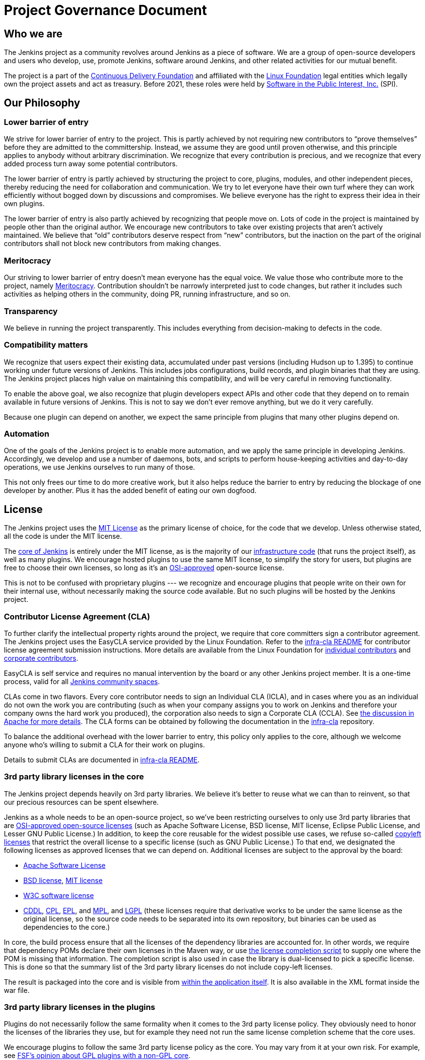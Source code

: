 =  Project Governance Document


== Who we are

The Jenkins project as a community revolves around Jenkins as a piece of software. We are a group of open-source developers and users who develop, use, promote Jenkins, software around Jenkins, and other related activities for our mutual benefit.

The project is a part of the https://cd.foundation/[Continuous Delivery Foundation] and
affiliated with the link:https://www.linuxfoundation.org/[Linux Foundation] legal entities which legally own the project assets and act as treasury.
Before 2021, these roles were held by 
link:https://www.spi-inc.org/[Software in the Public Interest, Inc.] (SPI).

== Our Philosophy

=== Lower barrier of entry

We strive for lower barrier of entry to the project. This is partly achieved by not requiring new contributors to “prove themselves” before they are admitted to the committership. Instead, we assume they are good until proven otherwise, and this principle applies to anybody without arbitrary discrimination. We recognize that every contribution is precious, and we recognize that every added process turn away some potential contributors.

The lower barrier of entry is partly achieved by structuring the project to core, plugins, modules, and other independent pieces, thereby reducing the need for collaboration and communication. We try to let everyone have their own turf where they can work efficiently without bogged down by discussions and compromises. We believe everyone has the right to express their idea in their own plugins.

The lower barrier of entry is also partly achieved by recognizing that people move on. Lots of code in the project is maintained by people other than the original author. We encourage new contributors to take over existing projects that aren’t actively maintained. We believe that “old” contributors deserve respect from “new” contributors, but the inaction on the part of the original contributors shall not block new contributors from making changes.

=== Meritocracy

Our striving to lower barrier of entry doesn’t mean everyone has the equal voice. We value those who contribute more to the project, namely link:https://en.wikipedia.org/wiki/Meritocracy[Meritocracy]. Contribution shouldn’t be narrowly interpreted just to code changes, but rather it includes such activities as helping others in the community, doing PR, running infrastructure, and so on.

=== Transparency

We believe in running the project transparently. This includes everything from decision-making to defects in the code.

=== Compatibility matters

We recognize that users expect their existing data, accumulated under past versions (including Hudson up to 1.395) to continue working under future versions of Jenkins. This includes jobs configurations, build records, and plugin binaries that they are using. The Jenkins project places high value on maintaining this compatibility, and will be very careful in removing functionality.

To enable the above goal, we also recognize that plugin developers expect APIs and other code that they depend on to remain available in future versions of Jenkins. This is not to say we don’t ever remove anything, but we do it very carefully.

Because one plugin can depend on another, we expect the same principle from plugins that many other plugins depend on.

=== Automation

One of the goals of the Jenkins project is to enable more automation, and we apply the same principle in developing Jenkins. Accordingly, we develop and use a number of daemons, bots, and scripts to perform house-keeping activities and day-to-day operations, we use Jenkins ourselves to run many of those.

This not only frees our time to do more creative work, but it also helps reduce the barrier to entry by reducing the blockage of one developer by another. Plus it has the added benefit of eating our own dogfood.

== License

The Jenkins project uses the link:https://opensource.org/licenses/MIT[MIT License] as the primary license of choice, for the code that we develop. Unless otherwise stated, all the code is under the MIT license.

The link:https://github.com/jenkinsci/jenkins[core of Jenkins] is entirely under the MIT license, as is the majority of our link:https://github.com/jenkins-infra[infrastructure code] (that runs the project itself), as well as many plugins. We encourage hosted plugins to use the same MIT license, to simplify the story for users, but plugins are free to choose their own licenses, so long as it’s an link:https://opensource.org/licenses/[OSI-approved] open-source license.

This is not to be confused with proprietary plugins --- we recognize and encourage plugins that people write on their own for their internal use, without necessarily making the source code available. But no such plugins will be hosted by the Jenkins project.

[[cla]]

=== Contributor License Agreement (CLA)

To further clarify the intellectual property rights around the project, we require that core committers sign a contributor agreement.
The Jenkins project uses the EasyCLA service provided by the Linux Foundation.
Refer to the link:https://github.com/jenkinsci/infra-cla/blob/master/README.md[infra-cla README] for contributor license agreement submission instructions.
More details are available from the Linux Foundation for link:https://docs.linuxfoundation.org/lfx/easycla/v2-current/contributors/individual-contributor[individual contributors] and link:https://docs.linuxfoundation.org/lfx/easycla/v2-current/contributors/corporate-contributor[corporate contributors].

EasyCLA is self service and requires no manual intervention by the board or any other Jenkins project member.
It is a one-time process, valid for all xref:project:ROOT:conduct.adoc#community-spaces[Jenkins community spaces].

CLAs come in two flavors. Every core contributor needs to sign an Individual CLA (ICLA), and in cases where you as an individual do not own the work you are contributing (such as when your company assigns you to work on Jenkins and therefore your company owns the hard work you produced), the corporation also needs to sign a Corporate CLA (CCLA). See link:https://www.apache.org/licenses/#clas[the discussion in Apache for more details]. The CLA forms can be obtained by following the documentation in the link:https://github.com/jenkinsci/infra-cla[infra-cla] repository.

To balance the additional overhead with the lower barrier to entry, this policy only applies to the core, although we welcome anyone who's willing to submit a CLA for their work on plugins.

Details to submit CLAs are documented in link:https://github.com/jenkinsci/infra-cla/blob/master/README.md[infra-cla README].

=== 3rd party library licenses in the core

The Jenkins project depends heavily on 3rd party libraries. We believe it's better to reuse what we can than to reinvent, so that our precious resources can be spent elsewhere.

Jenkins as a whole needs to be an open-source project, so we've been restricting ourselves to only use 3rd party libraries that are link:https://www.opensource.org/[OSI-approved open-source licenses] (such as Apache Software License, BSD license, MIT license, Eclipse Public License, and Lesser GNU Public License.) In addition, to keep the core reusable for the widest possible use cases, we refuse so-called link:https://en.wikipedia.org/wiki/Copyleft[copyleft licenses] that restrict the overall license to a specific license (such as GNU Public License.) To that end, we designated the following licenses as approved licenses that we can depend on. Additional licenses are subject to the approval by the board:

* link:https://www.apache.org/licenses/[Apache Software License]
* link:https://opensource.org/licenses/bsd-license.php[BSD license], link:https://opensource.org/licenses/mit-license.php[MIT license]
* link:https://opensource.org/licenses/W3C.php[W3C software license]
* link:https://opensource.org/licenses/cddl1.php[CDDL], link:https://opensource.org/licenses/cpl1.0.php[CPL], link:https://opensource.org/licenses/eclipse-1.0.php[EPL], and link:https://opensource.org/licenses/mozilla1.0.php[MPL], and link:https://opensource.org/licenses/lgpl-license.php[LGPL] (these licenses require that derivative works to be under the same license as the original license, so the source code needs to be separated into its own repository, but binaries can be used as dependencies to the core.)

In core, the build process ensure that all the licenses of the dependency libraries are accounted for. In other words, we require that dependency POMs declare their own licenses in the Maven way, or use link:https://github.com/jenkinsci/jenkins/blob/master/licenseCompleter.groovy[the license completion script] to supply one where the POM is missing that information. The completion script is also used in case the library is dual-licensed to pick a specific license. This is done so that the summary list of the 3rd party library licenses do not include copy-left licenses.

The result is packaged into the core and is visible from link:https://ci.jenkins-ci.org/about[within the application itself]. It is also available in the XML format inside the war file.

=== 3rd party library licenses in the plugins

Plugins do not necessarily follow the same formality when it comes to the 3rd party license policy. They obviously need to honor the licenses of the libraries they use, but for example they need not run the same license completion scheme that the core uses.

We encourage plugins to follow the same 3rd party license policy as the core. You may vary from it at your own risk. For example, see link:https://www.gnu.org/licenses/gpl-faq.html#NFUseGPLPlugins[FSF's opinion about GPL plugins with a non-GPL core].

== Trademark

See the xref:project:trademark:index.adoc[Trademark and Attribution] page for details.

== Project roles/stakeholders

=== Governance board

The governance board consists of five people who act as public representatives of the project, when such representation is necessary, for example to interface external entities such as SPI or CDF.

The board also acts as the ultimate decision-making authority in case disputes cannot be resolved via the regular project community meeting. The decision-making ability of the board is more symbolic and honorific, and it “rules” like British royalty rather than a dictatorship.

The xref:project:ROOT:board.adoc[Governance Board] page provides further information, including a list of current board members, and how to contact the board.

The process by which the Governance Board is elected can be reviewed in the xref:project:ROOT:board-election-process.adoc[Board Election Process]


=== Infrastructure admins

Infrastructure administrators have root access to the various servers and build agents that run `jenkins-ci.org` and other sub-domains. They keep those servers up and running, installing new software, coordinating mirrors, handling keys and certificates, and making sure that we can keep churning out code.

Because of the sensitive nature of this work, infrastructure admins are by invitation only, and some of the activity happen behind closed doors. Infrastructure admins often appoint others to delegate some partial access to the system to complete some tasks.

Infrastructure components are maintained by the xref:projects:infrastructure:index.adoc[infrastructure project].
See the xref:projects:infrastructure:index.adoc#contributing[contributing guidelines] for more information.
Open a link:https://github.com/jenkins-infra/helpdesk[help desk issue] for infrastructure problems.

=== Core committers

Core committers are those who have push access to link:https://github.com/jenkinsci/jenkins[the main Jenkins repository] that produces `jenkins.war`. To become a core committer, one needs to sign the xref:#cla[contributor license agreement]. One is not required to have a proven history of contributions before being granted commit access, but that doesn’t mean other core committers will never revert your changes.

The list of CLA signers is be maintained here: https://github.com/jenkinsci/infra-cla


=== Plugin committers

Plugin committers are those who have push access to specific plugin repositories hosted under the jenkinsci GitHub organization. One is not required to have a proven history of contributions before being granted commit access. All you have to do is to ask. But that doesn’t mean other existing committers will never revert your changes.

=== Localization contributors

Localization contributors have push access to both the core and hosted plugins. They make localization/internationalization related changes to the code and resources, and they push those changes without seeking approval from the core/plugin committers.

=== Users

Users use Jenkins and its plugins. They contribute to the project by providing feedback, filing bug reports, prioritizing features and fixes for developers, helping other users, and making committers feel like their work is worth while.

== Communication

The communication among people in the community is crucial to the oneness of the project.
People in the Jenkins project communicate with each other in several different places.
There is an xref:sigs:advocacy-and-outreach:index.adoc[Advocacy and Outreach] special interest group which focuses on public communications.
Some of the communication channels are listed below.

Mailing lists::
We encourage mailing lists as the primary means of developer & user discussion, because of their asynchrony and ability to search the archive. The project website lists xref:community:mailing-lists:index.adoc[the active mailing lists and their purposes].

Chats::
Jenkins project uses xref:community:chat:index.adoc[IRC and Gitter channels] for real time interactive communications. This is also the place where active members bond with each other.

Twitter::
link:https://twitter.com/jenkinsci[@jenkinsci] is the official Twitter account of the Jenkins project, run by the team of contributors (jep:10[]).
There are also a link:https://twitter.com/jenkins_release[@jenkins_release] account for automatic plugin release announcements,
and other accounts being run by sub-communities like meetup groups.

Special interest group channels::
There are multiple xref:sigs:ROOT:index.adoc[Special Interest Groups] in the community.
These groups focus on particular topics and organize dedicated communication channels including chats, mailing lists and regular meetings.

== Infrastructure

This section summarizes the key infrastructure services we run in the project.
See the xref:projects:infrastructure:index.adoc[Jenkins Infrastructure] page for the full list of services and more details.

Website::
Jenkins website (jenkins.io) is self-hosted by the Jenkins project.
It follows the Infrastructure-as-code approach, and everyone can contribute to the website and content by just submitting a pull request.
Its source codes can be found link:https://github.com/jenkins-infra/jenkins.io/[here].

Source code::
We host most of our code on GitHub. link:https://github.com/jenkinsci/[jenkinsci] and link:https://github.com/jenkins-infra/[jenkins-infra] are the organizations where we host most of our code.
More information about the GitHub organization and repository structures can be found xref:community:ROOT:code.adoc#where-to-contribute[here].

User Accounts::
The infrastructure admins run an LDAP server and link:https://accounts.jenkins.io/[a small frontend program] to let users create accounts on jenkins.io.
This account is used to access services ran by the Jenkins project: Issue tracker, Maven repository, CI instances, etc.

Issue tracker::
link:https://issues.jenkins.io/[Our primary bug tracker] is maintained by the Linux Foundation. This uses the LDAP server described above for access.

Jenkins on Jenkins::
We run a link:https://ci.jenkins.io/[Jenkins instance] for Jenkins core and plugin continuous integration.
There are also other Jenkins instances which automate releases and infrastructure management.

== Roadmap

Jenkins project offers a public community-driven roadmap.
It aggregates key initiatives in all areas: features, infrastructure, documentation, community, etc.
We do NOT commit on delivery dates, and we do not guarantee that an initiative will be implemented at all.
All initiatives depend on contributions,
and we invite all interested parties to join us and to contribute towards the roadmap goals.

* link:/project/roadmap[Public Jenkins Roadmap]
* jep:14[Public Jenkins Roadmap Process]

[[meeting]]
== Decision making

The Jenkins project uses xref:project:governance-meeting:index.adoc[biweekly project meetings] as the primary forum of decision making for matters that need consensus.
The meeting is conducted using a video call or xref:community:chat:index.adoc#meeting[IRC].
These meetings are open to anyone, and everyone is welcome to provide their feedback and vote on decisions at the meeting.
Agenda items can be added by anyone by simply adding your topic to xref:project:governance-meeting:index.adoc[the Governance Meeting Agenda].

The meeting minutes are public:

* xref:project:governance-meeting:index.adoc[Governance Meeting Agenda] for meetings held in as video calls
* link:http://meetings.jenkins-ci.org/jenkins-meeting/[September 2015 to today]
* link:http://meetings.jenkins-ci.org/jenkins/[2011 to September 2015]

The board serves as the ultimate decision-making body in case the project meeting fails to reach a consensus on a particular topic.

//TODO(oleg_nenashev): This section is dated and not really relevant to the project governance
// IMO we should move it elsewhere and leave only Governance-related parts like ownership, teams, consensus building, etc.

== Jenkins Core

The _Jenkins core_ refers to a set of code, modules and libraries that result in the `jenkins.war` binary.
link:https://github.com/jenkinsci/jenkins[The official core repository] is hosted on GitHub.

The Jenkins core is maintained by a team of long time committers who review and integrate changes submitted through link:https://github.com/jenkinsci/jenkins/pulls[GitHub pull requests].
They also coordinate the Jenkins releases.
See the link:https://github.com/jenkinsci/jenkins/blob/master/docs/MAINTAINERS.adoc[Jenkins Core maintainer guidelines] for more information about roles, their responsibilities and maintenance processes.

Core committers generally use their own judgement to decide what to work on.
Core committers are expected to be attentive to pending pull requests, and try to act on them quickly.

=== Release lines

The Jenkins project provides two release lines for the Jenkins core.
For both lines we provide multiple distributions including `jenkins.war`, Docker images, installers and native packages.
They can be downloaded by users link:/download[here].

Regular releases::
Every week a new release is built from the master branch and released.
This allows us to get new features and bug fixes into the hands of users relatively quickly.
See the https://www.jenkins.io/download/weekly/[Regular (Weekly) Release Line] for more details.

LTS Releases::
Every three months or so we pick a prior release as the new long-term support (LTS) release and then create the ‘stable’ branch, from that release point. This branch gets important bug fixes backported from the master branch, and further patch releases are built roughly every two weeks until the next LTS baseline is chosen. See https://www.jenkins.io/download/lts[LTS Release Line] for more details.

=== Modules

Modules are libraries that are built separately from the core (much like plugins are), but are bundled into the WAR file as a JAR file in `WEB-INF/lib` and therefore it behaves as if it's a part of the core from the users' point of view.
Modules can be thought of as something in between a library and a plugin.
It has its own POM, a set of source code, and is built separately, like a library, but it gets the same compile-time processing as plugins do.

This assists splitting a big hair ball (that is the core) into more manageable smaller pieces, and allow OEMs to add/remove functionalities separately.

== Plugins

Plugins are developed autonomously by the people working on the plugin.
Each gets its own repository, its own Jenkins-on-Jenkins job, its own issue tracker component, and maintains its own release schedule.

Some plugins are actively maintained by a small number of people and they may have their own local culture, such as different coding convention, additional commit policies. We do this so that people can feel ownership and attachment to their effort, and so that they won’t feel like they have to follow externally decided rules.

Since much of such local culture is implicit, it's often difficult to tell from outside the operating culture of a given plugin. The safe rule of thumb is to contact existing developers upfront before doing any commit (but if there's no timely response in a week so, you should feel free to commit.) Less actively maintained plugins tend not to have such local culture, so in those cases, if you feel lucky you can commit changes ahead and send a heads-up simultaneously, (and accept the possibility that the changes get reverted.)

Maintainer information is listed on https://plugins.jenkins.io/ and is defined in the link:https://github.com/jenkins-infra/repository-permissions-updater[repository permissions updater].
If you have trouble figuring out who to contact, the good fallback option is the developers' mailing list.

=== Plugin Site

Each published plugin has its own page on https://plugins.jenkins.io/, such as link:https://plugins.jenkins.io/git[this].
These pages provide documentation and information about the plugin: installation statistics, changelogs, known issues, etc.
Documentation is retrieved from the GitHub repository of the plugin or from an archived copy of the decommissioned Jenkins wiki.
See the xref:dev-docs:publishing:documentation.adoc[Plugin Documentation Page] in the Developer guide for more information about how it works.

== How we develop code

=== Coding Convention

In the Jenkins core we roughly follow link:https://www.oracle.com/technetwork/java/codeconvtoc-136057.html[Sun coding convention] in the source code, and we use 4 space indentation and don’t use tabs. It's generally more practical and appreciated if you submit changes that don't change the code format too much as it eases the coding review job. Try submitting formatting changes and functional changes in separate commits.

With that said, we do not believe in rigorously enforcing coding convention, and we don’t want to turn down contributions because their code format doesn’t match what we use. So consider this informational.

Jenkins plugins and other components may define their own code conventions.

=== Commit guidelines

See xref:#pull-request[the pull request checklist] for guidelines on submitting code to Jenkins.

=== Copying code from elsewhere

When you have a license to do so, and when that license is compatible with the MIT license, you can copy the code from elsewhere into Jenkins.

The most typical case of this is that the original code is licensed under a certain subset of the open-source licenses, such as ASL, BSD, and MIT license. Copyleft licenses, even though they are open-sourced, cannot be copied, such as EPL and GPL.
In particular, this means we can copy Oracle Hudson's source code under the MIT license, but not Eclipse Hudson's source code under EPL.

The code to be copied must be clearly marked with the license it is under, and when copying, you need to maintain the copyright/license attribution in the header. Please also indicate the origin of the copy as a part of the commit message.

=== Locally patching dependencies

Sometimes, it is necessary to make bug fixes and changes in the libraries that we use. Where the library is significant to Jenkins and the impact is considerable to our users, we choose to maintain local patch sets to upstream libraries, just like Linux distributions maintain such patches for its packages.

We normally intend such local patches to be integrated into upstream, so we file tickets upstream and provide our diff. When this works, this allows us to go back to the pristine upstream release at some point in the future. Those patch sets are maintained in our git repositories as a parallel branch.

In some cases, the supposed "temporary" patch sets became more permanent for various reasons beyond our control, such as the ceased development in the upstream, but that's only because that's how it turned out, not because we intended it at the outset. With the distributed version control system, maintaining parallel patch release for Jenkins isn't as hard as it used to be.

== How to join the project

=== Bringing in new plugins/tools/libraries

If you develop a plugin, we encourage you to co-host that with the Jenkins project so that other people in the community can participate. See xref:dev-docs:publishing:requesting-hosting.adoc[Hosting Plugins] for more details.

=== Making changes to existing plugins

If you are interested in just making a small number of changes without an intent to stay. It’s the easiest to send in pull requests through GitHub. See xref:#pull-request[using pull requests] for more details. If your pull requests are not getting timely attention, please ping us via the developers' mailing list, so that we can resolve that.

If you’d like to be involved more seriously, in addition to the pull request, we encourage you to consider becoming a committer. Drop us a note in the IRC channel or the dev list, and we’ll set you up with commit access. Try to be courteous to existing developers by sending them heads-up and coordinating with them, but if they aren’t responding, don’t let that block your progress. The seniority of the developers are earned through on-going participation.

=== Helping and taking over dormant plugins

It is often the case that the original developer moves onto other things once the plugin becomes good enough for them (or if the original author changes the job and no longer has incentive to work on the technology.) So we encourage new developers or developers of different plugin to pitch in on other plugins’ pending pull requests or work on issues filed against them.

To that end, we also encourage people to pick up dormant plugins and consider them theirs.
See the xref:dev-docs:plugin-governance:adopt-a-plugin.adoc[Adopt a Plugin] guidelines for more information.

Many less active plugins do not really have any obvious owner, and they are collaboratively maintained by people making small changes and releasing them whenever the need arises. If in doubt, ask on the dev list.

=== Making changes to core

If you are interested in just making small changes, the same process applies as plugins.
Just submit a pull request!
However, because core changes affect a larger number of people, we’d be grateful if you’d try to go the extra distance on the notes described in xref:#pull-request[using pull requests].

If you’d like to be involved more seriously in the Jenkins core, consider joining the Jenkins core maintainers team.
See the onboarding guidelines link:https://github.com/jenkinsci/jenkins/blob/master/docs/MAINTAINERS.adoc#team[here].

When making changes, use your common sense. For example, if you are thinking about making a big change, it is recommended that you discuss your changes with the developers upfront. Or if you see that the part you’d like to work on has been actively modified by others, give them a heads-up.

=== Contributing localizations

We are always looking for people who can help localize Jenkins to different languages. If you are interested in helping, drop us a note in the dev list to get commit access, and see xref:dev-docs:internationalization:index.adoc[Internationalization] for the details of how to make changes.

[[pull-request]]

=== Using pull requests

As discussed above, Jenkins project uses pull requests as one of the main workflow to get the changes in. When you prepare your pull request, consider the following checklist as the best practice.

* See link:https://help.github.com/articles/creating-a-pull-request/[the github online help] for how to create a pull request
* We encourage you to file a ticket in link:https://issues.jenkins.io/[the issue tracker] to describe the bug that you are fixing or the feature you are implementing. This creates a permanent record on our system that allows future developers to understand how the code came into the current shape. This is not a requirement (especially for small changes), but we appreciate if you do that.
* Refer to the ticket in your commit message by using the notation `[JENKINS-1234]` where _JENKINS-1234_ is the ticket ID. This allows our scripts to understand the history and generate changelogs without human help. If you use the notation `[FIX JENKINS-1234]`, our bot will close the ticket automatically when the change is merged into the repository, and when the change is tested in our CI server. These notations create useful cross-references across systems, and are therefore highly recommended.
* We encourage you to have a test case for the code you added to avoid future regressions. See xref:dev-docs:testing:index.adoc[Testing] for more details about how to write tests.
* Try to describe your changes so that other people understand what you did.
* Make sure you didn’t modify portions that aren’t related to your changes (most often caused by IDE auto-fixing import statements and other code formats.)

We do try to be attentive to inbound pull requests, unfortunately we may fail to review some of them in a timely fashion.
If you notice that your pull requests aren’t getting attended to within a week or two, please drop us a note at the dev list or ping us in the GitHub pull request.

== This document

This document is owned by the community and substantial changes are approved via the project meeting.
Send your questions to the dev list, or add an item to the xref:project:governance-meeting:index.adoc[next governance meeting's agenda].
